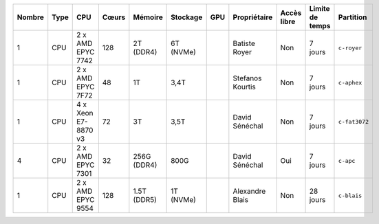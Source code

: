 .. list-table::
   :header-rows: 1

   * - Nombre
     - Type
     - CPU
     - Cœurs
     - Mémoire
     - Stockage
     - GPU
     - Propriétaire
     - Accès libre
     - Limite de temps
     - Partition
   * - 1
     - CPU
     - 2 x AMD EPYC 7742
     - 128
     - 2T (DDR4)
     - 6T (NVMe)
     - 
     - Batiste Royer
     - Non
     - 7 jours
     - ``c-royer``
   * - 1
     - CPU
     - 2 x AMD EPYC 7F72
     - 48
     - 1T
     - 3,4T
     - 
     - Stefanos Kourtis
     - Non
     - 7 jours
     - ``c-aphex``
   * - 1
     - CPU
     - 4 x Xeon E7-8870 v3
     - 72
     - 3T
     - 3,5T
     - 
     - David Sénéchal
     - Non
     - 7 jours
     - ``c-fat3072``
   * - 4
     - CPU
     - 2 x AMD EPYC 7301
     - 32
     - 256G (DDR4)
     - 800G
     - 
     - David Sénéchal
     - Oui
     - 7 jours
     - ``c-apc``
   * - 1
     - CPU
     - 2 x AMD EPYC 9554
     - 128
     - 1.5T (DDR5)
     - 1T (NVMe)
     - 
     - Alexandre Blais
     - Non
     - 28 jours
     - ``c-blais``
